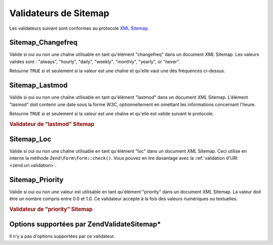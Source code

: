 .. EN-Revision: none
.. _zend.validator.sitemap:

Validateurs de Sitemap
======================

Les validateurs suivant sont conformes au protocole `XML Sitemap`_.

.. _zend.validator.sitemap.changefreq:

Sitemap_Changefreq
------------------

Valide si oui ou non une chaîne utilisable en tant qu'élément "changefreq" dans un document *XML* Sitemap. Les
valeurs valides sont : "always", "hourly", "daily", "weekly", "monthly", "yearly", or "never".

Retourne ``TRUE`` si et seulement si la valeur est une chaîne et qu'elle vaut une dès fréquences ci-dessus.

.. _zend.validator.sitemap.lastmod:

Sitemap_Lastmod
---------------

Valide si oui ou non une chaîne utilisable en tant qu'élément "lastmod" dans un document *XML* Sitemap.
L'élément "lasmod" doit contenir une date sous la forme *W3C*, optionnellement en omettant les informations
concernant l'heure.

Retourne ``TRUE`` si et seulement si la valeur est une chaîne et qu'elle est valide suivant le protocole.

.. _zend.validator.sitemap.lastmod.example:

.. rubric:: Validateur de "lastmod" Sitemap

.. code-block:: php
   :linenos:

   $validator = new Zend\Validate\Sitemap\Lastmod();
   $validator->isValid('1999-11-11T22:23:52-02:00'); // true
   $validator->isValid('2008-05-12T00:42:52+02:00'); // true
   $validator->isValid('1999-11-11'); // true
   $validator->isValid('2008-05-12'); // true
   $validator->isValid('1999-11-11t22:23:52-02:00'); // false
   $validator->isValid('2008-05-12T00:42:60+02:00'); // false
   $validator->isValid('1999-13-11'); // false
   $validator->isValid('2008-05-32'); // false
   $validator->isValid('yesterday'); // false

.. _zend.validator.sitemap.loc:

Sitemap_Loc
-----------

Valide si oui ou non une chaîne utilisable en tant qu'élément "loc" dans un document *XML* Sitemap. Ceci utilise
en interne la méthode ``Zend\Form\Form::check()``. Vous pouvez en lire davantage avec la :ref:`validation d'URI
<zend.uri.validation>`.

.. _zend.validator.sitemap.priority:

Sitemap_Priority
----------------

Valide si oui ou non une valeur est utilisable en tant qu'élément "priority" dans un document *XML* Sitemap. La
valeur doit être un nombre compris entre 0.0 et 1.0. Ce validateur accepte à la fois des valeurs numériques ou
textuelles.

.. _zend.validator.sitemap.priority.example:

.. rubric:: Validateur de "priority" Sitemap

.. code-block:: php
   :linenos:

   $validator = new Zend\Validate\Sitemap\Priority();
   $validator->isValid('0.1'); // true
   $validator->isValid('0.789'); // true
   $validator->isValid(0.8); // true
   $validator->isValid(1.0); // true
   $validator->isValid('1.1'); // false
   $validator->isValid('-0.4'); // false
   $validator->isValid(1.00001); // false
   $validator->isValid(0xFF); // false
   $validator->isValid('foo'); // false

.. _zend.validator.set.sitemap.options:

Options supportées par Zend\Validate\Sitemap\*
----------------------------------------------

Il n'y a pas d'options supportées par ce validateur.



.. _`XML Sitemap`: http://www.sitemaps.org/protocol.php
